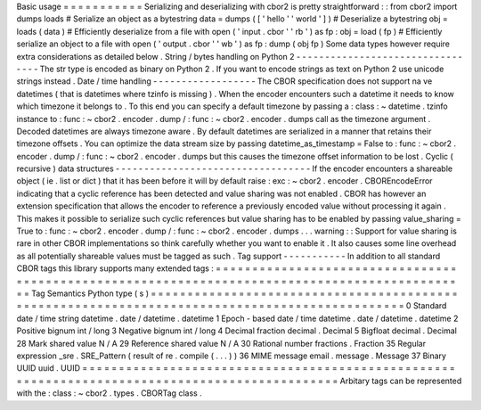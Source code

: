 Basic
usage
=
=
=
=
=
=
=
=
=
=
=
Serializing
and
deserializing
with
cbor2
is
pretty
straightforward
:
:
from
cbor2
import
dumps
loads
#
Serialize
an
object
as
a
bytestring
data
=
dumps
(
[
'
hello
'
'
world
'
]
)
#
Deserialize
a
bytestring
obj
=
loads
(
data
)
#
Efficiently
deserialize
from
a
file
with
open
(
'
input
.
cbor
'
'
rb
'
)
as
fp
:
obj
=
load
(
fp
)
#
Efficiently
serialize
an
object
to
a
file
with
open
(
'
output
.
cbor
'
'
wb
'
)
as
fp
:
dump
(
obj
fp
)
Some
data
types
however
require
extra
considerations
as
detailed
below
.
String
/
bytes
handling
on
Python
2
-
-
-
-
-
-
-
-
-
-
-
-
-
-
-
-
-
-
-
-
-
-
-
-
-
-
-
-
-
-
-
-
-
The
str
type
is
encoded
as
binary
on
Python
2
.
If
you
want
to
encode
strings
as
text
on
Python
2
use
unicode
strings
instead
.
Date
/
time
handling
-
-
-
-
-
-
-
-
-
-
-
-
-
-
-
-
-
-
The
CBOR
specification
does
not
support
na
ve
datetimes
(
that
is
datetimes
where
tzinfo
is
missing
)
.
When
the
encoder
encounters
such
a
datetime
it
needs
to
know
which
timezone
it
belongs
to
.
To
this
end
you
can
specify
a
default
timezone
by
passing
a
:
class
:
~
datetime
.
tzinfo
instance
to
:
func
:
~
cbor2
.
encoder
.
dump
/
:
func
:
~
cbor2
.
encoder
.
dumps
call
as
the
timezone
argument
.
Decoded
datetimes
are
always
timezone
aware
.
By
default
datetimes
are
serialized
in
a
manner
that
retains
their
timezone
offsets
.
You
can
optimize
the
data
stream
size
by
passing
datetime_as_timestamp
=
False
to
:
func
:
~
cbor2
.
encoder
.
dump
/
:
func
:
~
cbor2
.
encoder
.
dumps
but
this
causes
the
timezone
offset
information
to
be
lost
.
Cyclic
(
recursive
)
data
structures
-
-
-
-
-
-
-
-
-
-
-
-
-
-
-
-
-
-
-
-
-
-
-
-
-
-
-
-
-
-
-
-
-
-
If
the
encoder
encounters
a
shareable
object
(
ie
.
list
or
dict
)
that
it
has
been
before
it
will
by
default
raise
:
exc
:
~
cbor2
.
encoder
.
CBOREncodeError
indicating
that
a
cyclic
reference
has
been
detected
and
value
sharing
was
not
enabled
.
CBOR
has
however
an
extension
specification
that
allows
the
encoder
to
reference
a
previously
encoded
value
without
processing
it
again
.
This
makes
it
possible
to
serialize
such
cyclic
references
but
value
sharing
has
to
be
enabled
by
passing
value_sharing
=
True
to
:
func
:
~
cbor2
.
encoder
.
dump
/
:
func
:
~
cbor2
.
encoder
.
dumps
.
.
.
warning
:
:
Support
for
value
sharing
is
rare
in
other
CBOR
implementations
so
think
carefully
whether
you
want
to
enable
it
.
It
also
causes
some
line
overhead
as
all
potentially
shareable
values
must
be
tagged
as
such
.
Tag
support
-
-
-
-
-
-
-
-
-
-
-
In
addition
to
all
standard
CBOR
tags
this
library
supports
many
extended
tags
:
=
=
=
=
=
=
=
=
=
=
=
=
=
=
=
=
=
=
=
=
=
=
=
=
=
=
=
=
=
=
=
=
=
=
=
=
=
=
=
=
=
=
=
=
=
=
=
=
=
=
=
=
=
=
=
=
=
=
=
=
=
=
=
=
=
=
=
=
=
=
=
=
=
=
=
=
=
=
=
=
=
=
=
=
=
=
=
=
=
=
=
=
=
=
=
Tag
Semantics
Python
type
(
s
)
=
=
=
=
=
=
=
=
=
=
=
=
=
=
=
=
=
=
=
=
=
=
=
=
=
=
=
=
=
=
=
=
=
=
=
=
=
=
=
=
=
=
=
=
=
=
=
=
=
=
=
=
=
=
=
=
=
=
=
=
=
=
=
=
=
=
=
=
=
=
=
=
=
=
=
=
=
=
=
=
=
=
=
=
=
=
=
=
=
=
=
=
=
=
=
0
Standard
date
/
time
string
datetime
.
date
/
datetime
.
datetime
1
Epoch
-
based
date
/
time
datetime
.
date
/
datetime
.
datetime
2
Positive
bignum
int
/
long
3
Negative
bignum
int
/
long
4
Decimal
fraction
decimal
.
Decimal
5
Bigfloat
decimal
.
Decimal
28
Mark
shared
value
N
/
A
29
Reference
shared
value
N
/
A
30
Rational
number
fractions
.
Fraction
35
Regular
expression
_sre
.
SRE_Pattern
(
result
of
re
.
compile
(
.
.
.
)
)
36
MIME
message
email
.
message
.
Message
37
Binary
UUID
uuid
.
UUID
=
=
=
=
=
=
=
=
=
=
=
=
=
=
=
=
=
=
=
=
=
=
=
=
=
=
=
=
=
=
=
=
=
=
=
=
=
=
=
=
=
=
=
=
=
=
=
=
=
=
=
=
=
=
=
=
=
=
=
=
=
=
=
=
=
=
=
=
=
=
=
=
=
=
=
=
=
=
=
=
=
=
=
=
=
=
=
=
=
=
=
=
=
=
=
Arbitary
tags
can
be
represented
with
the
:
class
:
~
cbor2
.
types
.
CBORTag
class
.
